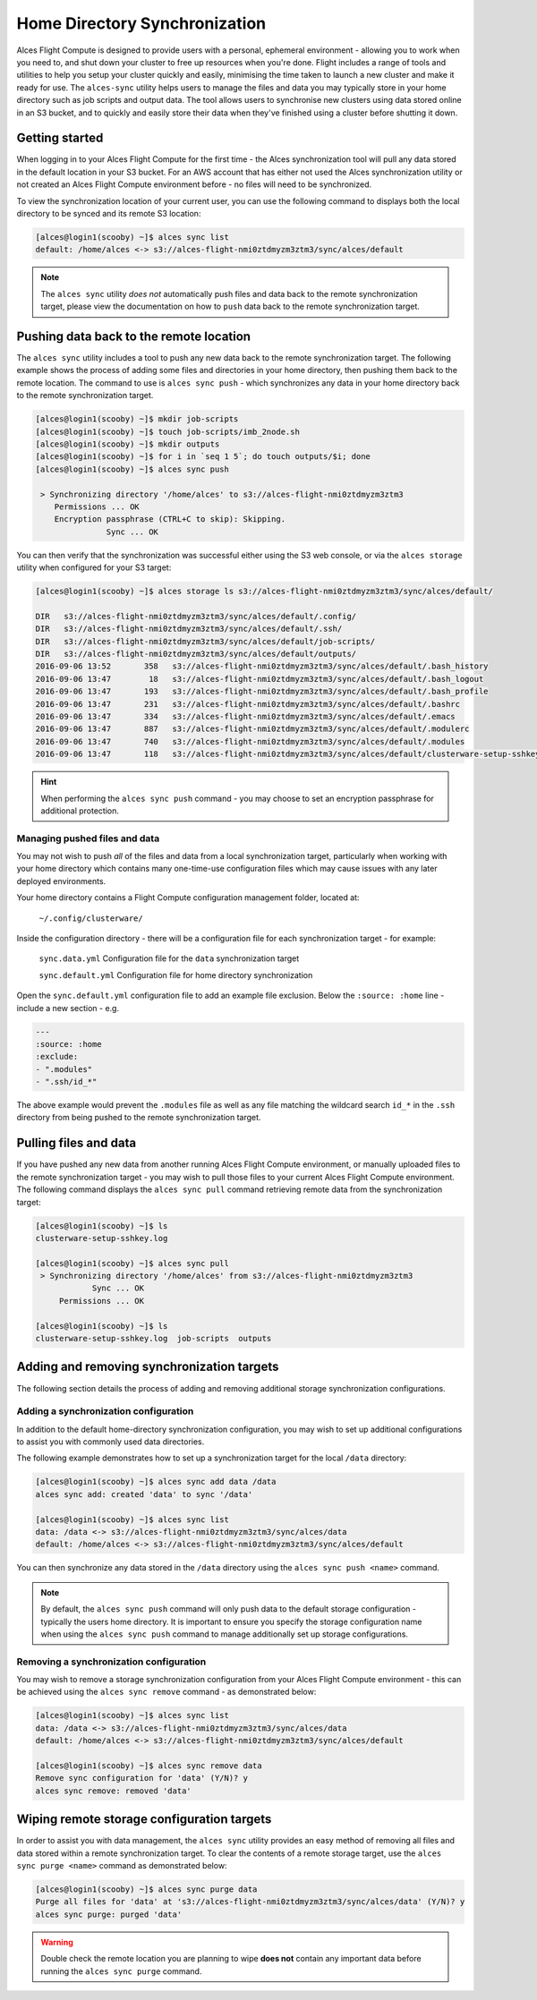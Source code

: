 .. alces-sync:

Home Directory Synchronization
==============================

Alces Flight Compute is designed to provide users with a personal, ephemeral environment - allowing you to work when you need to, and shut down your cluster to free up resources when you're done. Flight includes a range of tools and utilities to help you setup your cluster quickly and easily, minimising the time taken to launch a new cluster and make it ready for use. The ``alces-sync`` utility helps users to manage the files and data you may typically store in your home directory such as job scripts and output data. The tool allows users to synchronise new clusters using data stored online in an S3 bucket, and to quickly and easily store their data when they've finished using a cluster before shutting it down. 


Getting started
---------------

When logging in to your Alces Flight Compute for the first time - the Alces synchronization tool will pull any data stored in the default location in your S3 bucket. For an AWS account that has either not used the Alces synchronization utility or not created an Alces Flight Compute environment before - no files will need to be synchronized.

To view the synchronization location of your current user, you can use the following command to displays both the local directory to be synced and its remote S3 location:

.. code:: bash

  [alces@login1(scooby) ~]$ alces sync list
  default: /home/alces <-> s3://alces-flight-nmi0ztdmyzm3ztm3/sync/alces/default

.. note:: The ``alces sync`` utility *does not* automatically push files and data back to the remote synchronization target, please view the documentation on how to ``push`` data back to the remote synchronization target.


Pushing data back to the remote location
----------------------------------------

The ``alces sync`` utility includes a tool to push any new data back to the remote synchronization target. The following example shows the process of adding some files and directories in your home directory, then pushing them back to the remote location. The command to use is ``alces sync push`` - which synchronizes any data in your home directory back to the remote synchronization target.

.. code:: bash

  [alces@login1(scooby) ~]$ mkdir job-scripts
  [alces@login1(scooby) ~]$ touch job-scripts/imb_2node.sh
  [alces@login1(scooby) ~]$ mkdir outputs
  [alces@login1(scooby) ~]$ for i in `seq 1 5`; do touch outputs/$i; done
  [alces@login1(scooby) ~]$ alces sync push

   > Synchronizing directory '/home/alces' to s3://alces-flight-nmi0ztdmyzm3ztm3
      Permissions ... OK
      Encryption passphrase (CTRL+C to skip): Skipping.
                 Sync ... OK

You can then verify that the synchronization was successful either using the S3 web console, or via the ``alces storage`` utility when configured for your S3 target:

.. code:: bash

  [alces@login1(scooby) ~]$ alces storage ls s3://alces-flight-nmi0ztdmyzm3ztm3/sync/alces/default/
  
  DIR   s3://alces-flight-nmi0ztdmyzm3ztm3/sync/alces/default/.config/
  DIR   s3://alces-flight-nmi0ztdmyzm3ztm3/sync/alces/default/.ssh/
  DIR   s3://alces-flight-nmi0ztdmyzm3ztm3/sync/alces/default/job-scripts/
  DIR   s3://alces-flight-nmi0ztdmyzm3ztm3/sync/alces/default/outputs/
  2016-09-06 13:52       358   s3://alces-flight-nmi0ztdmyzm3ztm3/sync/alces/default/.bash_history
  2016-09-06 13:47        18   s3://alces-flight-nmi0ztdmyzm3ztm3/sync/alces/default/.bash_logout
  2016-09-06 13:47       193   s3://alces-flight-nmi0ztdmyzm3ztm3/sync/alces/default/.bash_profile
  2016-09-06 13:47       231   s3://alces-flight-nmi0ztdmyzm3ztm3/sync/alces/default/.bashrc
  2016-09-06 13:47       334   s3://alces-flight-nmi0ztdmyzm3ztm3/sync/alces/default/.emacs
  2016-09-06 13:47       887   s3://alces-flight-nmi0ztdmyzm3ztm3/sync/alces/default/.modulerc
  2016-09-06 13:47       740   s3://alces-flight-nmi0ztdmyzm3ztm3/sync/alces/default/.modules
  2016-09-06 13:47       118   s3://alces-flight-nmi0ztdmyzm3ztm3/sync/alces/default/clusterware-setup-sshkey.log

.. hint:: When performing the ``alces sync push`` command - you may choose to set an encryption passphrase for additional protection.


Managing pushed files and data
~~~~~~~~~~~~~~~~~~~~~~~~~~~~~~

You may not wish to push *all* of the files and data from a local synchronization target, particularly when working with your home directory which contains many one-time-use configuration files which may cause issues with any later deployed environments. 

Your home directory contains a Flight Compute configuration management folder, located at:

    ``~/.config/clusterware/``

Inside the configuration directory - there will be a configuration file for each synchronization target - for example: 

    ``sync.data.yml``       Configuration file for the ``data`` synchronization target

    ``sync.default.yml``    Configuration file for home directory synchronization

Open the ``sync.default.yml`` configuration file to add an example file exclusion. Below the ``:source: :home`` line - include a new section - e.g.

.. code:: yaml

  ---
  :source: :home
  :exclude:
  - ".modules"
  - ".ssh/id_*"

The above example would prevent the ``.modules`` file as well as any file matching the wildcard search ``id_*`` in the ``.ssh`` directory from being pushed to the remote synchronization target.

Pulling files and data
----------------------

If you have pushed any new data from another running Alces Flight Compute environment, or manually uploaded files to the remote synchronization target - you may wish to pull those files to your current Alces Flight Compute environment. The following command displays the ``alces sync pull`` command retrieving remote data from the synchronization target:

.. code:: bash

  [alces@login1(scooby) ~]$ ls
  clusterware-setup-sshkey.log
  
  [alces@login1(scooby) ~]$ alces sync pull
   > Synchronizing directory '/home/alces' from s3://alces-flight-nmi0ztdmyzm3ztm3
              Sync ... OK
       Permissions ... OK
       
  [alces@login1(scooby) ~]$ ls
  clusterware-setup-sshkey.log  job-scripts  outputs


Adding and removing synchronization targets
-------------------------------------------

The following section details the process of adding and removing additional storage synchronization configurations.

Adding a synchronization configuration
~~~~~~~~~~~~~~~~~~~~~~~~~~~~~~~~~~~~~~

In addition to the default home-directory synchronization configuration, you may wish to set up additional configurations to assist you with commonly used data directories.

The following example demonstrates how to set up a synchronization target for the local ``/data`` directory:

.. code:: bash

  [alces@login1(scooby) ~]$ alces sync add data /data
  alces sync add: created 'data' to sync '/data'
  
  [alces@login1(scooby) ~]$ alces sync list
  data: /data <-> s3://alces-flight-nmi0ztdmyzm3ztm3/sync/alces/data
  default: /home/alces <-> s3://alces-flight-nmi0ztdmyzm3ztm3/sync/alces/default

You can then synchronize any data stored in the ``/data`` directory using the ``alces sync push <name>`` command.

.. note:: By default, the ``alces sync push`` command will only push data to the default storage configuration - typically the users home directory. It is important to ensure you specify the storage configuration name when using the ``alces sync push`` command to manage additionally set up storage configurations.


Removing a synchronization configuration
~~~~~~~~~~~~~~~~~~~~~~~~~~~~~~~~~~~~~~~~

You may wish to remove a storage synchronization configuration from your Alces Flight Compute environment - this can be achieved using the ``alces sync remove`` command - as demonstrated below:

.. code:: bash

  [alces@login1(scooby) ~]$ alces sync list
  data: /data <-> s3://alces-flight-nmi0ztdmyzm3ztm3/sync/alces/data
  default: /home/alces <-> s3://alces-flight-nmi0ztdmyzm3ztm3/sync/alces/default
  
  [alces@login1(scooby) ~]$ alces sync remove data
  Remove sync configuration for 'data' (Y/N)? y
  alces sync remove: removed 'data'

Wiping remote storage configuration targets
-------------------------------------------

In order to assist you with data management, the ``alces sync`` utility provides an easy method of removing all files and data stored within a remote synchronization target. To clear the contents of a remote storage target, use the ``alces sync purge <name>`` command as demonstrated below: 

.. code:: bash

  [alces@login1(scooby) ~]$ alces sync purge data
  Purge all files for 'data' at 's3://alces-flight-nmi0ztdmyzm3ztm3/sync/alces/data' (Y/N)? y
  alces sync purge: purged 'data'

.. warning:: Double check the remote location you are planning to wipe **does not** contain any important data before running the ``alces sync purge`` command.
